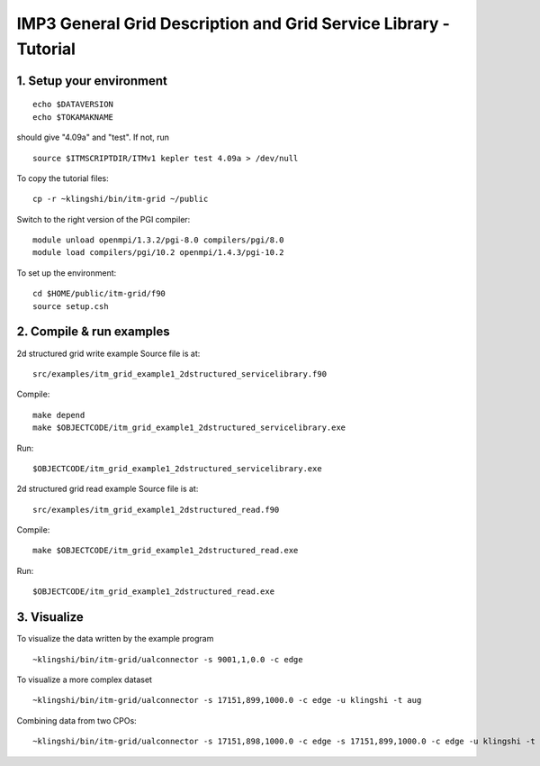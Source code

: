 .. _imp3_grid_tutorial:

IMP3 General Grid Description and Grid Service Library - Tutorial
=================================================================

1. Setup your environment
-------------------------

::

   echo $DATAVERSION
   echo $TOKAMAKNAME

should give "4.09a" and "test". If not, run
::

   source $ITMSCRIPTDIR/ITMv1 kepler test 4.09a > /dev/null

To copy the tutorial files:
::

   cp -r ~klingshi/bin/itm-grid ~/public

Switch to the right version of the PGI compiler:
::

   module unload openmpi/1.3.2/pgi-8.0 compilers/pgi/8.0
   module load compilers/pgi/10.2 openmpi/1.4.3/pgi-10.2

To set up the environment:
::

   cd $HOME/public/itm-grid/f90
   source setup.csh

2. Compile & run examples
-------------------------

2d structured grid write example
Source file is at:

::

   src/examples/itm_grid_example1_2dstructured_servicelibrary.f90

Compile:

::

   make depend
   make $OBJECTCODE/itm_grid_example1_2dstructured_servicelibrary.exe

Run:

::

   $OBJECTCODE/itm_grid_example1_2dstructured_servicelibrary.exe

2d structured grid read example
Source file is at:

::

   src/examples/itm_grid_example1_2dstructured_read.f90

Compile:

::

   make $OBJECTCODE/itm_grid_example1_2dstructured_read.exe

Run:

::

   $OBJECTCODE/itm_grid_example1_2dstructured_read.exe

3. Visualize
------------

To visualize the data written by the example program

::

   ~klingshi/bin/itm-grid/ualconnector -s 9001,1,0.0 -c edge

To visualize a more complex dataset

::

   ~klingshi/bin/itm-grid/ualconnector -s 17151,899,1000.0 -c edge -u klingshi -t aug

Combining data from two CPOs:

::

   ~klingshi/bin/itm-grid/ualconnector -s 17151,898,1000.0 -c edge -s 17151,899,1000.0 -c edge -u klingshi -t aug
